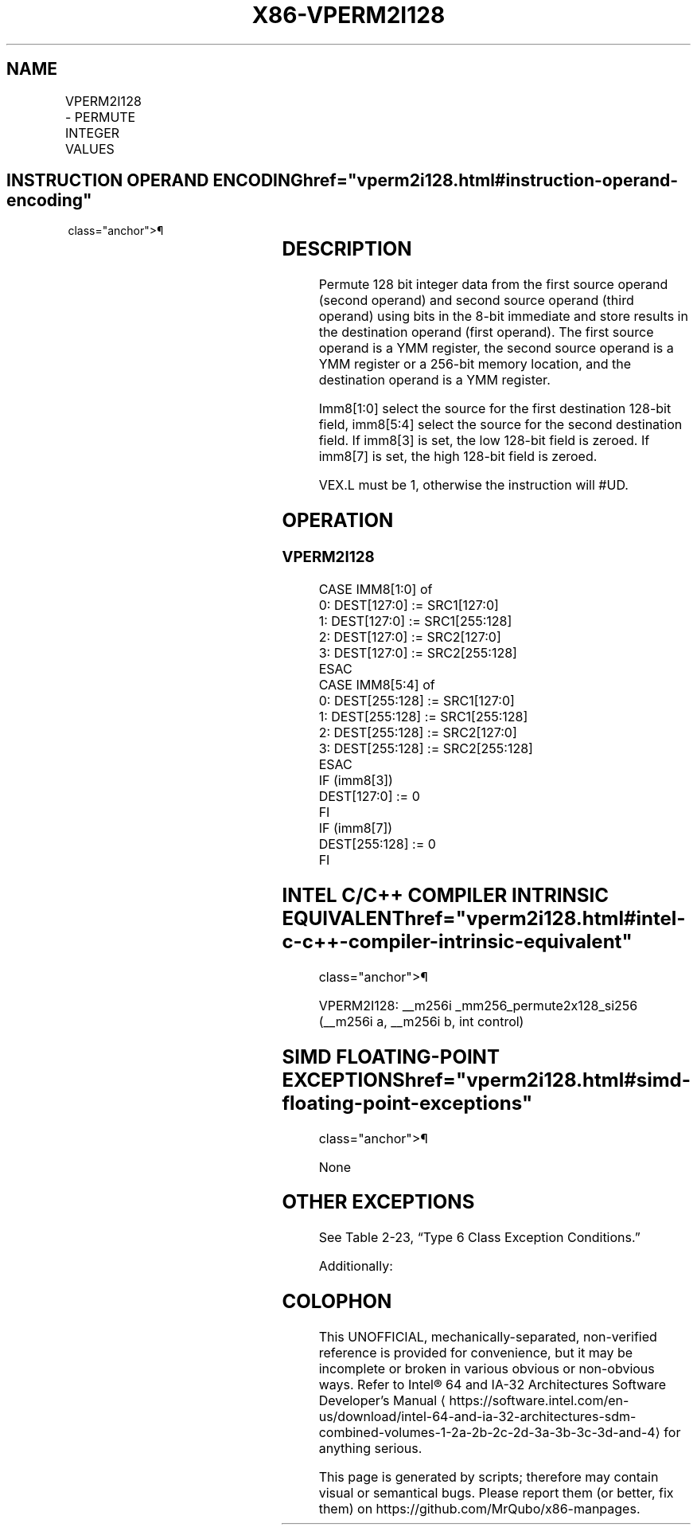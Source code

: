 '\" t
.nh
.TH "X86-VPERM2I128" "7" "December 2023" "Intel" "Intel x86-64 ISA Manual"
.SH NAME
VPERM2I128 - PERMUTE INTEGER VALUES
.TS
allbox;
l l l l l 
l l l l l .
\fBOpcode/Instruction\fP	\fBOp/En\fP	\fB64/32 -bit Mode\fP	\fBCPUID Feature Flag\fP	\fBDescription\fP
T{
VEX.256.66.0F3A.W0 46 /r ib VPERM2I128 ymm1, ymm2, ymm3/m256, imm8
T}	RVMI	V/V	AVX2	T{
Permute 128-bit integer data in ymm2 and ymm3/mem using controls from imm8 and store result in ymm1.
T}
.TE

.SH INSTRUCTION OPERAND ENCODING  href="vperm2i128.html#instruction-operand-encoding"
class="anchor">¶

.TS
allbox;
l l l l l 
l l l l l .
\fBOp/En\fP	\fBOperand 1\fP	\fBOperand 2\fP	\fBOperand 3\fP	\fBOperand 4\fP
RVMI	ModRM:reg (w)	VEX.vvvv (r)	ModRM:r/m (r)	imm8
.TE

.SH DESCRIPTION
Permute 128 bit integer data from the first source operand (second
operand) and second source operand (third operand) using bits in the
8-bit immediate and store results in the destination operand (first
operand). The first source operand is a YMM register, the second source
operand is a YMM register or a 256-bit memory location, and the
destination operand is a YMM register.

.PP
Imm8[1:0] select the source for the first destination 128-bit field,
imm8[5:4] select the source for the second destination field. If
imm8[3] is set, the low 128-bit field is zeroed. If imm8[7] is set,
the high 128-bit field is zeroed.

.PP
VEX.L must be 1, otherwise the instruction will #UD.

.SH OPERATION
.SS VPERM2I128
.EX
CASE IMM8[1:0] of
0: DEST[127:0] := SRC1[127:0]
1: DEST[127:0] := SRC1[255:128]
2: DEST[127:0] := SRC2[127:0]
3: DEST[127:0] := SRC2[255:128]
ESAC
CASE IMM8[5:4] of
0: DEST[255:128] := SRC1[127:0]
1: DEST[255:128] := SRC1[255:128]
2: DEST[255:128] := SRC2[127:0]
3: DEST[255:128] := SRC2[255:128]
ESAC
IF (imm8[3])
DEST[127:0] := 0
FI
IF (imm8[7])
DEST[255:128] := 0
FI
.EE

.SH INTEL C/C++ COMPILER INTRINSIC EQUIVALENT  href="vperm2i128.html#intel-c-c++-compiler-intrinsic-equivalent"
class="anchor">¶

.EX
VPERM2I128: __m256i _mm256_permute2x128_si256 (__m256i a, __m256i b, int control)
.EE

.SH SIMD FLOATING-POINT EXCEPTIONS  href="vperm2i128.html#simd-floating-point-exceptions"
class="anchor">¶

.PP
None

.SH OTHER EXCEPTIONS
See Table 2-23, “Type 6 Class
Exception Conditions.”

.PP
Additionally:

.TS
allbox;
l l 
l l .
\fB\fP	\fB\fP
#UD	If VEX.L = 0,
	If VEX.W = 1.
.TE

.SH COLOPHON
This UNOFFICIAL, mechanically-separated, non-verified reference is
provided for convenience, but it may be
incomplete or
broken in various obvious or non-obvious ways.
Refer to Intel® 64 and IA-32 Architectures Software Developer’s
Manual
\[la]https://software.intel.com/en\-us/download/intel\-64\-and\-ia\-32\-architectures\-sdm\-combined\-volumes\-1\-2a\-2b\-2c\-2d\-3a\-3b\-3c\-3d\-and\-4\[ra]
for anything serious.

.br
This page is generated by scripts; therefore may contain visual or semantical bugs. Please report them (or better, fix them) on https://github.com/MrQubo/x86-manpages.
